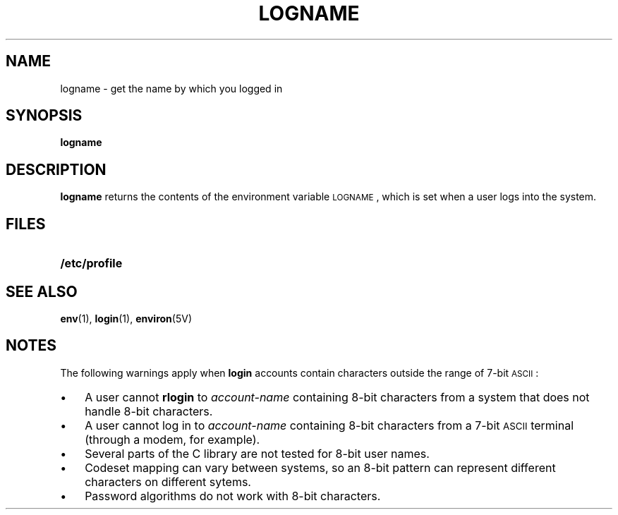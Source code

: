 .\" @(#)logname.1 1.1 92/07/30 SMI; from S5R2 6.2 83/09/02
.TH LOGNAME 1 "9 September 1987"
.SH NAME
logname \- get the name by which you logged in
.SH SYNOPSIS
.B logname
.SH DESCRIPTION
.IX  "logname command"  ""  "\fLlogname\fP \(em display login name"
.IX  display "login name \(em \fLlogname\fP"
.IX  user  "display effective name"  ""   "display effective name \(em \fLlogname\fP"
.IX  login  "display login name"  ""   "display login name \(em \fLlogname\fP"
.B logname
returns the contents of the environment variable
.SM LOGNAME\s0,
which is set when a user logs into the system.
.SH FILES
.PD 0
.TP 20
.B /etc/profile
.PD
.SH "SEE ALSO"
.BR env (1),
.BR login (1),
.BR environ (5V)
.SH NOTES
.LP
The following warnings apply when 
.B login
accounts contain characters outside the
range of 7-bit 
.SM ASCII\s0:
.TP 3
\(bu
A user cannot
.B rlogin
to
.I account-name
containing 8-bit characters from a system
that does not handle 8-bit characters.
.TP 3
\(bu
A user cannot log in to
.I account-name
containing 8-bit characters
from a 7-bit 
.SM ASCII
terminal (through a modem, for example).
.TP 3
\(bu
Several parts of the C library are not tested for
8-bit user names.
.TP 3
\(bu
Codeset mapping can vary between systems,
so an 8-bit pattern can represent
different characters on different sytems.
.TP 3
\(bu
Password algorithms do not work with 8-bit characters.
